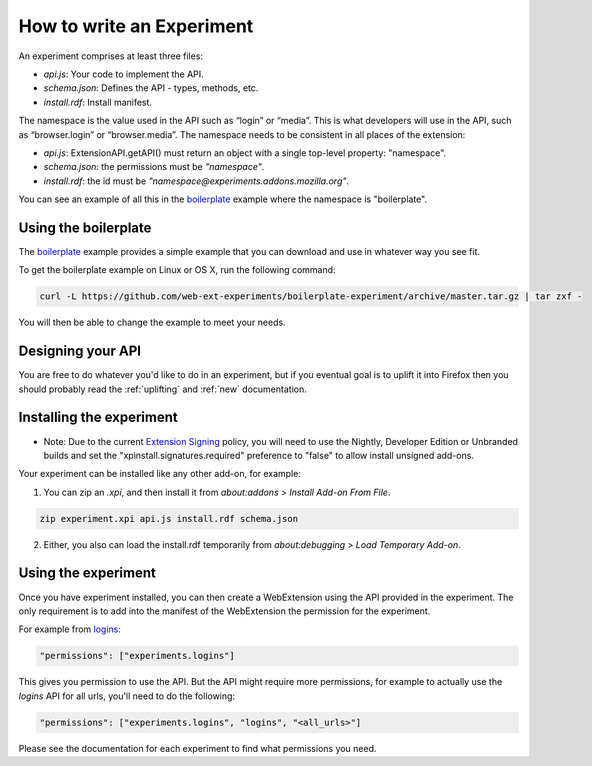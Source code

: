 .. _how:

How to write an Experiment
==========================

An experiment comprises at least three files:

* `api.js`: Your code to implement the API.
* `schema.json`: Defines the API - types, methods, etc.
* `install.rdf`: Install manifest.

The namespace is the value used in the API such as “login” or “media”. This is
what developers will use in the API, such as “browser.login” or
“browser.media”. The namespace needs to be consistent in all places of the
extension:

* `api.js`: ExtensionAPI.getAPI() must return an object with a single top-level
  property: "namespace".
* `schema.json`: the permissions must be `"namespace"`.
* `install.rdf`: the id must be `"namespace@experiments.addons.mozilla.org"`.

You can see an example of all this in the boilerplate_ example where the namespace is "boilerplate".

Using the boilerplate
---------------------

The `boilerplate`_ example provides a simple example that you can download and use in whatever way you see fit.

To get the boilerplate example on Linux or OS X, run the following command:

.. code-block:: bash

    curl -L https://github.com/web-ext-experiments/boilerplate-experiment/archive/master.tar.gz | tar zxf -

You will then be able to change the example to meet your needs.

Designing your API
------------------

You are free to do whatever you'd like to do in an experiment, but if you eventual goal is to uplift it into Firefox then you should probably read the :ref:`uplifting` and :ref:`new` documentation.

Installing the experiment
-------------------------

* Note: Due to the current `Extension Signing <https://wiki.mozilla.org/Add-ons/Extension_Signing>`_ policy, you will need to use the Nightly, Developer Edition or Unbranded builds and set the "xpinstall.signatures.required" preference to "false" to allow install unsigned add-ons.

Your experiment can be installed like any other add-on, for example:

1. You can zip an `.xpi`, and then install it from `about:addons` > `Install Add-on From File`.

.. code-block:: bash

    zip experiment.xpi api.js install.rdf schema.json

2. Either, you also can load the install.rdf temporarily from `about:debugging` > `Load Temporary Add-on`.



Using the experiment
--------------------

Once you have experiment installed, you can then create a WebExtension using the API provided in the experiment. The only requirement is to add into the manifest of the WebExtension the permission for the experiment.

For example from `logins <https://github.com/web-ext-experiments/logins>`_:

.. code-block:: json

    "permissions": ["experiments.logins"]

This gives you permission to use the API. But the API might require more permissions, for example to actually use the `logins` API for all urls, you'll need to do the following:

.. code-block:: json

    "permissions": ["experiments.logins", "logins", "<all_urls>"]

Please see the documentation for each experiment to find what permissions you need.

.. _boilerplate: https://github.com/web-ext-experiments/boilerplate-experiment
